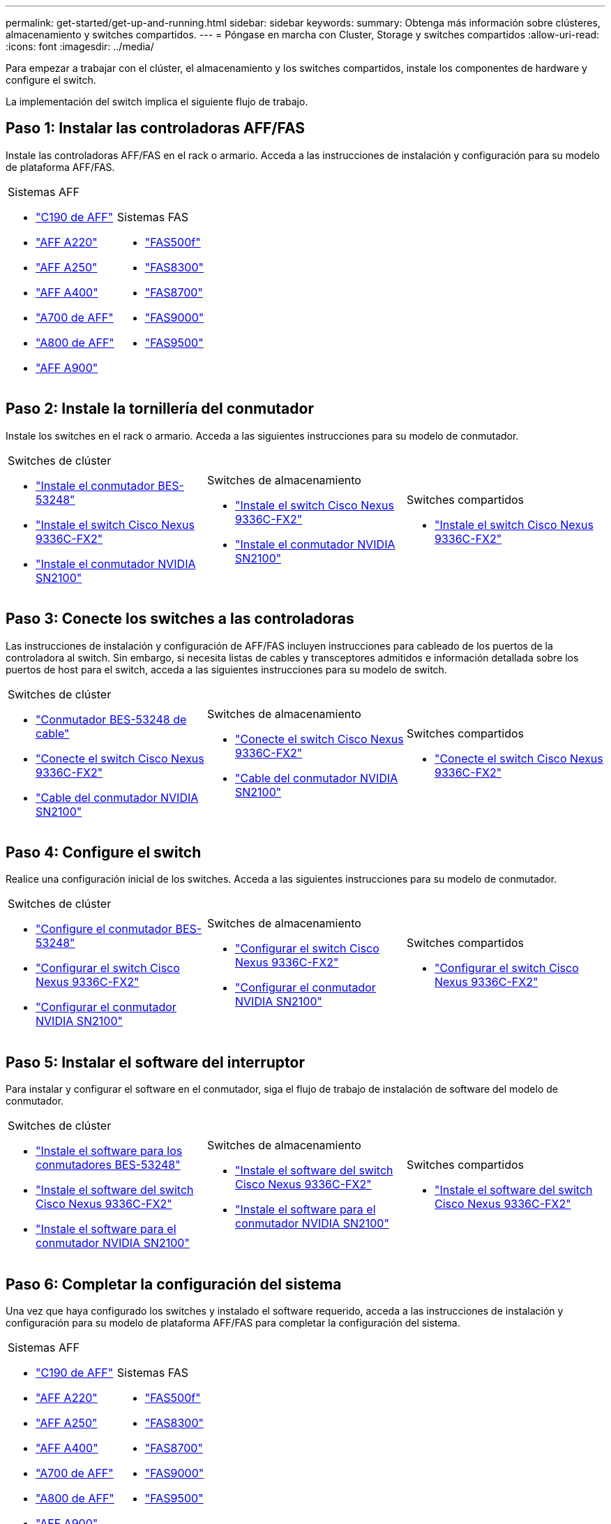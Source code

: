 ---
permalink: get-started/get-up-and-running.html 
sidebar: sidebar 
keywords:  
summary: Obtenga más información sobre clústeres, almacenamiento y switches compartidos. 
---
= Póngase en marcha con Cluster, Storage y switches compartidos
:allow-uri-read: 
:icons: font
:imagesdir: ../media/


[role="lead"]
Para empezar a trabajar con el clúster, el almacenamiento y los switches compartidos, instale los componentes de hardware y configure el switch.

La implementación del switch implica el siguiente flujo de trabajo.



== Paso 1: Instalar las controladoras AFF/FAS

Instale las controladoras AFF/FAS en el rack o armario. Acceda a las instrucciones de instalación y configuración para su modelo de plataforma AFF/FAS.

[cols="9,9,9"]
|===


 a| 
.Sistemas AFF
* https://docs.netapp.com/us-en/ontap-systems/c190/install-setup.html["C190 de AFF"]
* https://docs.netapp.com/us-en/ontap-systems/a220/install-setup.html["AFF A220"]
* https://docs.netapp.com/us-en/ontap-systems/a250/install-setup.html["AFF A250"]
* https://docs.netapp.com/us-en/ontap-systems/a400/install-setup.html["AFF A400"]
* https://docs.netapp.com/us-en/ontap-systems/a700/install-setup.html["A700 de AFF"]
* https://docs.netapp.com/us-en/ontap-systems/a800/install-setup.html["A800 de AFF"]
* https://docs.netapp.com/us-en/ontap-systems/a900/install_detailed_guide.html["AFF A900"]

 a| 
.Sistemas FAS
* https://docs.netapp.com/us-en/ontap-systems/fas500f/install-setup.html["FAS500f"]
* https://docs.netapp.com/us-en/ontap-systems/fas8300/install-setup.html["FAS8300"]
* https://docs.netapp.com/us-en/ontap-systems/fas8700/install-setup.html["FAS8700"]
* https://docs.netapp.com/us-en/ontap-systems/fas9000/install-setup.html["FAS9000"]
* https://docs.netapp.com/us-en/ontap-systems/fas9500/install-setup.html["FAS9500"]

 a| 

|===


== Paso 2: Instale la tornillería del conmutador

Instale los switches en el rack o armario. Acceda a las siguientes instrucciones para su modelo de conmutador.

[cols="9,9,9"]
|===


 a| 
.Switches de clúster
* link:../switch-bes-53248/install-hardware-bes53248.html["Instale el conmutador BES-53248"]
* link:../switch-cisco-9336c-fx2/install-switch-9336c-cluster.html["Instale el switch Cisco Nexus 9336C-FX2"]
* link:../switch-nvidia-sn2100/install-hardware-sn2100-cluster.html["Instale el conmutador NVIDIA SN2100"]

 a| 
.Switches de almacenamiento
* link:../switch-cisco-9336c-fx2-storage/install-9336c-storage.html["Instale el switch Cisco Nexus 9336C-FX2"]
* link:../switch-nvidia-sn2100/install-hardware-sn2100-storage.html["Instale el conmutador NVIDIA SN2100"]

 a| 
.Switches compartidos
* link:../switch-cisco-9336c-fx2-shared/install-9336c-shared.html["Instale el switch Cisco Nexus 9336C-FX2"]


|===


== Paso 3: Conecte los switches a las controladoras

Las instrucciones de instalación y configuración de AFF/FAS incluyen instrucciones para cableado de los puertos de la controladora al switch. Sin embargo, si necesita listas de cables y transceptores admitidos e información detallada sobre los puertos de host para el switch, acceda a las siguientes instrucciones para su modelo de switch.

[cols="9,9,9"]
|===


 a| 
.Switches de clúster
* link:../switch-bes-53248/configure-reqs-bes53248.html#configuration-requirements["Conmutador BES-53248 de cable"]
* link:../switch-cisco-9336c-fx2/setup-worksheet-9336c-cluster.html["Conecte el switch Cisco Nexus 9336C-FX2"]
* link:../switch-nvidia-sn2100/cabling-considerations-sn2100-cluster.html["Cable del conmutador NVIDIA SN2100"]

 a| 
.Switches de almacenamiento
* link:../switch-cisco-9336c-fx2-storage/setup-worksheet-9336c-storage.html["Conecte el switch Cisco Nexus 9336C-FX2"]
* link:../switch-nvidia-sn2100/cabling-considerations-sn2100-storage.html["Cable del conmutador NVIDIA SN2100"]

 a| 
.Switches compartidos
* link:../switch-cisco-9336c-fx2-shared/cable-9336c-shared.html["Conecte el switch Cisco Nexus 9336C-FX2"]


|===


== Paso 4: Configure el switch

Realice una configuración inicial de los switches. Acceda a las siguientes instrucciones para su modelo de conmutador.

[cols="9,9,9"]
|===


 a| 
.Switches de clúster
* link:../switch-bes-53248/configure-install-initial.html["Configure el conmutador BES-53248"]
* link:../switch-cisco-9336c-fx2/setup-switch-9336c-cluster.html["Configurar el switch Cisco Nexus 9336C-FX2"]
* link:../switch-nvidia-sn2100/configure-sn2100-cluster.html["Configurar el conmutador NVIDIA SN2100"]

 a| 
.Switches de almacenamiento
* link:../switch-cisco-9336c-fx2-storage/setup-switch-9336c-storage.html["Configurar el switch Cisco Nexus 9336C-FX2"]
* link:../switch-nvidia-sn2100/configure-sn2100-storage.html["Configurar el conmutador NVIDIA SN2100"]

 a| 
.Switches compartidos
* link:../switch-cisco-9336c-fx2-shared/setup-and-configure-9336c-shared.html["Configurar el switch Cisco Nexus 9336C-FX2"]


|===


== Paso 5: Instalar el software del interruptor

Para instalar y configurar el software en el conmutador, siga el flujo de trabajo de instalación de software del modelo de conmutador.

[cols="9,9,9"]
|===


 a| 
.Switches de clúster
* link:../switch-bes-53248/configure-software-overview-bes53248.html["Instale el software para los conmutadores BES-53248"]
* link:../switch-cisco-9336c-fx2/configure-software-overview-9336c-cluster.html["Instale el software del switch Cisco Nexus 9336C-FX2"]
* link:../switch-nvidia-sn2100/configure-software-overview-sn2100-cluster.html["Instale el software para el conmutador NVIDIA SN2100"]

 a| 
.Switches de almacenamiento
* link:../switch-cisco-9336c-fx2-storage/configure-software-overview-9336c-storage.html["Instale el software del switch Cisco Nexus 9336C-FX2"]
* link:../switch-nvidia-sn2100/configure-software-sn2100-storage.html["Instale el software para el conmutador NVIDIA SN2100"]

 a| 
.Switches compartidos
* link:../switch-cisco-9336c-fx2-shared/configure-software-overview-9336c-shared.html["Instale el software del switch Cisco Nexus 9336C-FX2"]


|===


== Paso 6: Completar la configuración del sistema

Una vez que haya configurado los switches y instalado el software requerido, acceda a las instrucciones de instalación y configuración para su modelo de plataforma AFF/FAS para completar la configuración del sistema.

[cols="9,9,9"]
|===


 a| 
.Sistemas AFF
* https://docs.netapp.com/us-en/ontap-systems/c190/install-setup.html["C190 de AFF"]
* https://docs.netapp.com/us-en/ontap-systems/a220/install-setup.html["AFF A220"]
* https://docs.netapp.com/us-en/ontap-systems/a250/install-setup.html["AFF A250"]
* https://docs.netapp.com/us-en/ontap-systems/a400/install-setup.html["AFF A400"]
* https://docs.netapp.com/us-en/ontap-systems/a700/install-setup.html["A700 de AFF"]
* https://docs.netapp.com/us-en/ontap-systems/a800/install-setup.html["A800 de AFF"]
* https://docs.netapp.com/us-en/ontap-systems/a900/install_detailed_guide.html["AFF A900"]

 a| 
.Sistemas FAS
* https://docs.netapp.com/us-en/ontap-systems/fas500f/install-setup.html["FAS500f"]
* https://docs.netapp.com/us-en/ontap-systems/fas8300/install-setup.html["FAS8300"]
* https://docs.netapp.com/us-en/ontap-systems/fas8700/install-setup.html["FAS8700"]
* https://docs.netapp.com/us-en/ontap-systems/fas9000/install-setup.html["FAS9000"]
* https://docs.netapp.com/us-en/ontap-systems/fas9500/install-setup.html["FAS9500"]

 a| 

|===


== Paso 7: Configuración completa de ONTAP

Después de instalar y configurar las controladoras y los switches AFF/FAS, debe completar la configuración del almacenamiento en ONTAP. Acceda a las siguientes instrucciones de acuerdo con la configuración de la implementación.

* Para implementaciones de ONTAP, consulte https://docs.netapp.com/us-en/ontap/task_configure_ontap.html["Configure ONTAP"].
* Para ver ONTAP con implementaciones de MetroCluster, consulte https://docs.netapp.com/us-en/ontap-metrocluster/["Configuración de MetroCluster con ONTAP"].

